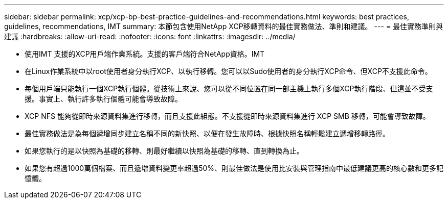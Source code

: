 ---
sidebar: sidebar 
permalink: xcp/xcp-bp-best-practice-guidelines-and-recommendations.html 
keywords: best practices, guidelines, recommendations, IMT 
summary: 本節包含使用NetApp XCP移轉資料的最佳實務做法、準則和建議。 
---
= 最佳實務準則與建議
:hardbreaks:
:allow-uri-read: 
:nofooter: 
:icons: font
:linkattrs: 
:imagesdir: ../media/


[role="lead"]
* 使用IMT 支援的XCP用戶端作業系統。支援的客戶端符合NetApp資格。IMT
* 在Linux作業系統中以root使用者身分執行XCP、以執行移轉。您可以以Sudo使用者的身分執行XCP命令、但XCP不支援此命令。
* 每個用戶端只能執行一個XCP執行個體。從技術上來說、您可以從不同位置在同一部主機上執行多個XCP執行階段、但這並不受支援。事實上、執行許多執行個體可能會導致故障。
* XCP NFS 能夠從即時來源資料集進行移轉，而且支援此組態。不支援從即時來源資料集進行 XCP SMB 移轉，可能會導致故障。
* 最佳實務做法是為每個遞增同步建立名稱不同的新快照、以便在發生故障時、根據快照名稱輕鬆建立遞增移轉路徑。
* 如果您執行的是以快照為基礎的移轉、則最好繼續以快照為基礎的移轉、直到轉換為止。
* 如果您有超過1000萬個檔案、而且遞增資料變更率超過50%、則最佳做法是使用比安裝與管理指南中最低建議更高的核心數和更多記憶體。

